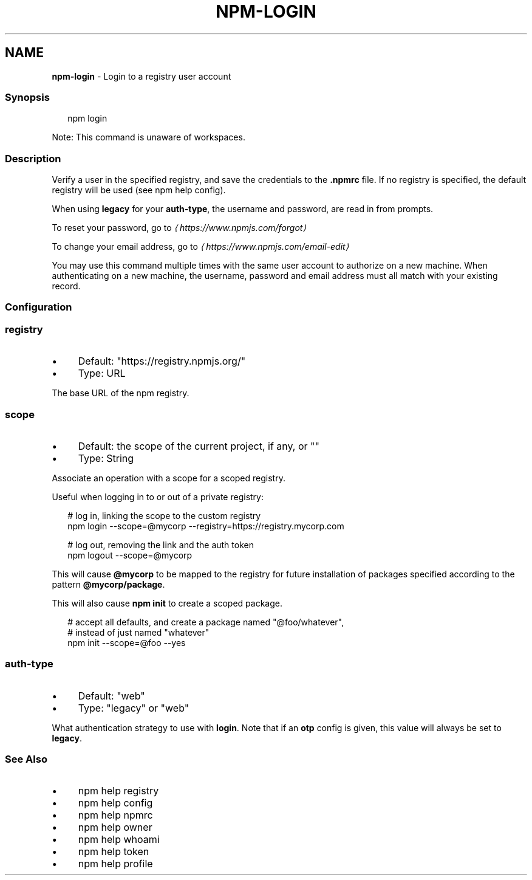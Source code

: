 .TH "NPM-LOGIN" "1" "February 2024" "" ""
.SH "NAME"
\fBnpm-login\fR - Login to a registry user account
.SS "Synopsis"
.P
.RS 2
.nf
npm login
.fi
.RE
.P
Note: This command is unaware of workspaces.
.SS "Description"
.P
Verify a user in the specified registry, and save the credentials to the \fB.npmrc\fR file. If no registry is specified, the default registry will be used (see npm help config).
.P
When using \fBlegacy\fR for your \fBauth-type\fR, the username and password, are read in from prompts.
.P
To reset your password, go to \fI\(lahttps://www.npmjs.com/forgot\(ra\fR
.P
To change your email address, go to \fI\(lahttps://www.npmjs.com/email-edit\(ra\fR
.P
You may use this command multiple times with the same user account to authorize on a new machine. When authenticating on a new machine, the username, password and email address must all match with your existing record.
.SS "Configuration"
.SS "\fBregistry\fR"
.RS 0
.IP \(bu 4
Default: "https://registry.npmjs.org/"
.IP \(bu 4
Type: URL
.RE 0

.P
The base URL of the npm registry.
.SS "\fBscope\fR"
.RS 0
.IP \(bu 4
Default: the scope of the current project, if any, or ""
.IP \(bu 4
Type: String
.RE 0

.P
Associate an operation with a scope for a scoped registry.
.P
Useful when logging in to or out of a private registry:
.P
.RS 2
.nf
# log in, linking the scope to the custom registry
npm login --scope=@mycorp --registry=https://registry.mycorp.com

# log out, removing the link and the auth token
npm logout --scope=@mycorp
.fi
.RE
.P
This will cause \fB@mycorp\fR to be mapped to the registry for future installation of packages specified according to the pattern \fB@mycorp/package\fR.
.P
This will also cause \fBnpm init\fR to create a scoped package.
.P
.RS 2
.nf
# accept all defaults, and create a package named "@foo/whatever",
# instead of just named "whatever"
npm init --scope=@foo --yes
.fi
.RE
.SS "\fBauth-type\fR"
.RS 0
.IP \(bu 4
Default: "web"
.IP \(bu 4
Type: "legacy" or "web"
.RE 0

.P
What authentication strategy to use with \fBlogin\fR. Note that if an \fBotp\fR config is given, this value will always be set to \fBlegacy\fR.
.SS "See Also"
.RS 0
.IP \(bu 4
npm help registry
.IP \(bu 4
npm help config
.IP \(bu 4
npm help npmrc
.IP \(bu 4
npm help owner
.IP \(bu 4
npm help whoami
.IP \(bu 4
npm help token
.IP \(bu 4
npm help profile
.RE 0
